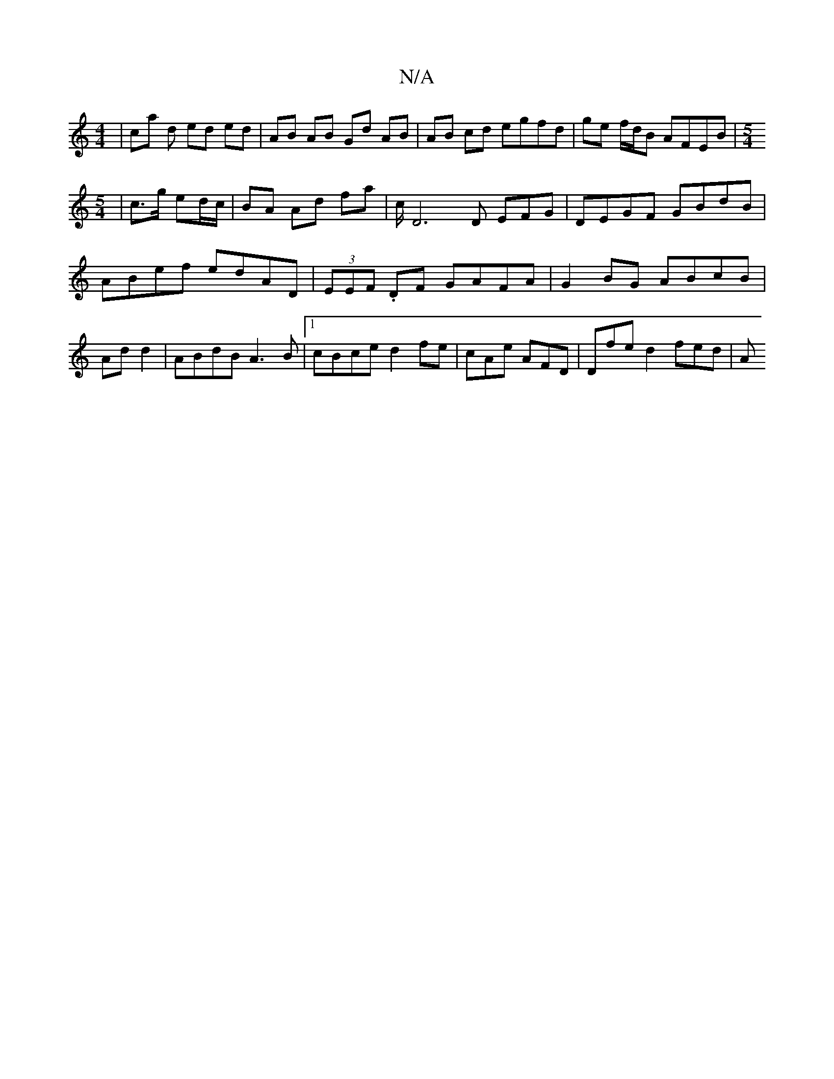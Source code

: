 X:1
T:N/A
M:4/4
R:N/A
K:Cmajor
 | ca d ed ed | AB AB Gd AB | AB cd egfd | ge f/d/B AFEB|[M:5/4
| c>g ed/c/ | BA Ad fa|c/2D6m D EFG|DEGF GBdB|ABef edAD|(3EEF .DF GAFA | G2 BG ABcB | Add2|ABdB A3B|1 cBce d2fe|cAe AFD | Dfe d2 fed | A